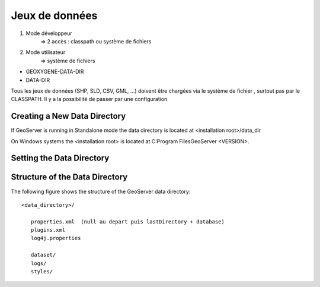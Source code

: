 
Jeux de données
===================


1. Mode développeur
    => 2 accès : classpath ou système de fichiers

2. Mode utilisateur
    => système de fichiers
    

- GEOXYGENE-DATA-DIR
- DATA-DIR 


Tous les jeux de données (SHP, SLD, CSV, GML, ...) doivent être chargées via le système de fichier , surtout pas par le CLASSPATH.
Il y a la possibilité de passer par une configuration 


Creating a New Data Directory
--------------------------------

If GeoServer is running in Standalone mode the data directory is located at <installation root>/data_dir

On Windows systems the <installation root> is located at C:\Program Files\GeoServer <VERSION>.


Setting the Data Directory
----------------------------



Structure of the Data Directory
-----------------------------------
The following figure shows the structure of the GeoServer data directory::

   <data_directory>/
   
      properties.xml  (null au depart puis lastDirectory + database)
      plugins.xml
      log4j.properties
      
      dataset/
      logs/
      styles/
      
 